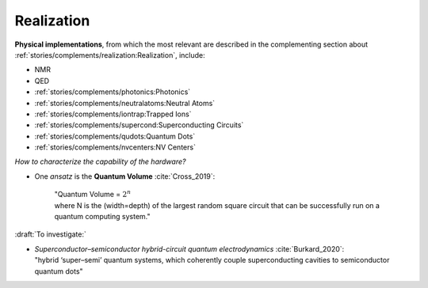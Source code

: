 
Realization
===========

**Physical implementations**,
from which the most relevant are described in the complementing section about
:ref:`stories/complements/realization:Realization`, include: 

- NMR
- QED
- :ref:`stories/complements/photonics:Photonics`
- :ref:`stories/complements/neutralatoms:Neutral Atoms`
- :ref:`stories/complements/iontrap:Trapped Ions`
- :ref:`stories/complements/supercond:Superconducting Circuits`
- :ref:`stories/complements/qudots:Quantum Dots`
- :ref:`stories/complements/nvcenters:NV Centers`

*How to characterize the capability of the hardware?*

- One *ansatz* is the **Quantum Volume** :cite:`Cross_2019`:

    | "Quantum Volume = :math:`2^n`
    | where N is the (width=depth) of the largest random square circuit
      that can be successfully run on a quantum computing system."

:draft:`To investigate:`

- | *Superconductor–semiconductor hybrid-circuit quantum electrodynamics* :cite:`Burkard_2020`:
  | "hybrid ‘super–semi’ quantum systems, which coherently couple superconducting cavities to semiconductor quantum dots"
